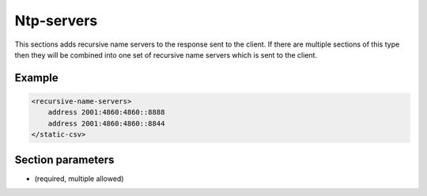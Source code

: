 .. _ntp-servers:

Ntp-servers
===========

This sections adds recursive name servers to the response sent to the
client. If there are multiple sections of this type then they will be
combined into one set of recursive name servers which is sent to the
client.


Example
-------

.. code-block:: dhcpkitconf

    <recursive-name-servers>
        address 2001:4860:4860::8888
        address 2001:4860:4860::8844
    </static-csv>

.. _ntp-servers_parameters:

Section parameters
------------------

+ (required, multiple allowed)


